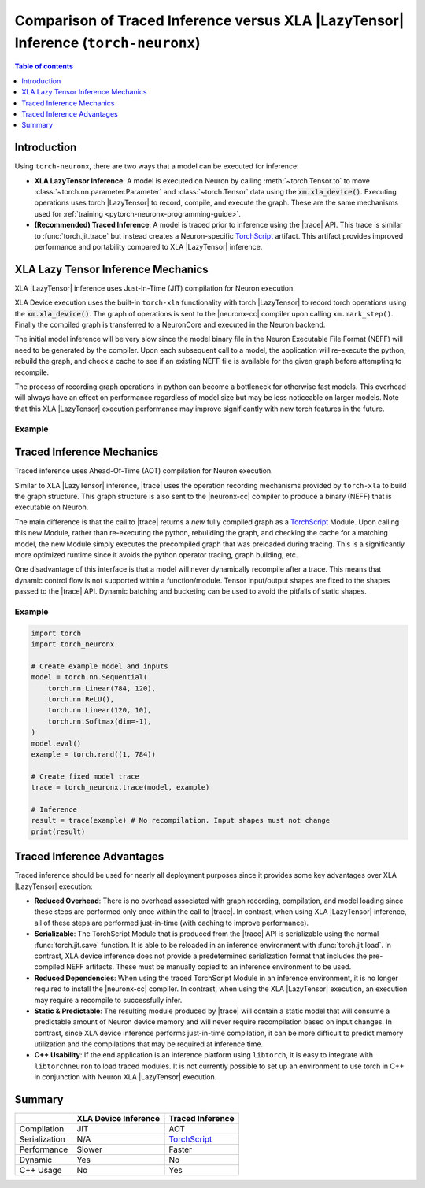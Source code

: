 .. _trace-vs-xla-lazytensor:

Comparison of Traced Inference versus XLA |LazyTensor| Inference (``torch-neuronx``)
=====================================================================================

.. contents:: Table of contents
   :local:
   :depth: 1

Introduction
------------


Using ``torch-neuronx``, there are two ways that a model can be
executed for inference:

- **XLA LazyTensor Inference**: A model is executed on Neuron by calling
  :meth:`~torch.Tensor.to` to move :class:`~torch.nn.parameter.Parameter`
  and :class:`~torch.Tensor` data using the |device|. Executing operations uses
  torch |LazyTensor| to record, compile, and execute the graph. These are the
  same mechanisms used for :ref:`training <pytorch-neuronx-programming-guide>`.

- **(Recommended) Traced Inference**: A model is traced prior to inference
  using the |trace| API. This trace is similar to :func:`torch.jit.trace` but
  instead creates a Neuron-specific `TorchScript`_ artifact. This artifact
  provides improved performance and portability compared to XLA
  |LazyTensor| inference.




.. _xla_lazytensor:

XLA Lazy Tensor Inference Mechanics
-----------------------------------

XLA |LazyTensor| inference uses Just-In-Time (JIT) compilation for Neuron
execution.

XLA Device execution uses the built-in ``torch-xla`` functionality with torch
|LazyTensor| to record torch operations using the |device|. The graph of
operations is sent to the |neuronx-cc| compiler upon calling
``xm.mark_step()``. Finally the compiled graph is transferred to a NeuronCore
and executed in the Neuron backend.

The initial model inference will be very slow since the model binary file in the
Neuron Executable File Format (NEFF) will need to be generated by the compiler.
Upon each subsequent call to a model, the application will re-execute the
python, rebuild the graph, and check a cache to see if an existing NEFF file
is available for the given graph before attempting to recompile.

The process of recording graph operations in python can become a bottleneck for
otherwise fast models. This overhead will always have an effect on performance
regardless of model size but may be less noticeable on larger models. Note that
this XLA |LazyTensor| execution performance may improve significantly with new
torch features in the future.

Example
~~~~~~~

.. tab-set::

    .. tab-item:: Fixed Shape Example

        .. code-block:: python

            import torch
            import torch_neuronx
            import torch_xla.core.xla_model as xm

            # Create XLA device
            device = xm.xla_device()

            # Load example model and inputs to Neuron device
            model = torch.nn.Sequential(
                torch.nn.Linear(784, 120),
                torch.nn.ReLU(),
                torch.nn.Linear(120, 10),
                torch.nn.Softmax(dim=-1),
            )
            model.eval()
            model.to(device)
            example = torch.rand((1, 784), device=device)

            # Inference
            with torch.no_grad():
                result = model(example)
                xm.mark_step()  # Compilation occurs here
                print(result.cpu())


    .. tab-item:: Dynamic Shape Example

        The following is an example of a model that dynamically changes the
        sequence length and batch size of the input token ID tensor to trigger
        recompilations. This kind of workflow would require padding when using
        traced inference.

        .. code-block:: python

            import torch
            import torch_neuronx
            import torch_xla.core.xla_model as xm

            # Create XLA device
            device = xm.xla_device()

            # Load example model and inputs to Neuron device
            model = torch.nn.Sequential(
                torch.nn.Embedding(num_embeddings=30522, embedding_dim=512),
                torch.nn.Linear(512, 128),
                torch.nn.ReLU(),
                torch.nn.Linear(128, 2),
                torch.nn.Softmax(dim=-1),
            )
            model.eval()
            model.to(device)

            token_ids_1 = torch.tensor([
                [1, 28, 748, 0],
            ]) # shape: [1, 4]
            token_ids_2 = torch.tensor([
                [1, 13087, 10439, 1990, 18912, 0],
                [1, 12009, 7849, 2509, 3500, 0],
            ])  # shape: [2, 6]

            # Inference
            with torch.no_grad():

                # First compilation/inference
                result = model(token_ids_1)
                xm.mark_step()
                print(result.cpu())  # shape: [1, 4, 2]

                # Recompilation occurs here since token_ids_2 is a different shape. This infer
                # would have failed if the model had been traced with shape [1, 4]
                result = model(token_ids_2)
                xm.mark_step()
                print(result.cpu())  # shape: [2, 6, 2]



Traced Inference Mechanics
--------------------------
Traced inference uses Ahead-Of-Time (AOT) compilation for Neuron execution.

Similar to XLA |LazyTensor| inference, |trace| uses the operation recording
mechanisms provided by ``torch-xla`` to build the graph structure. This graph
structure is also sent to the |neuronx-cc| compiler to produce a binary (NEFF)
that is executable on Neuron.

The main difference is that the call to |trace| returns a *new* fully
compiled graph as a `TorchScript`_ Module. Upon calling this new Module, rather
than re-executing the python, rebuilding the graph, and checking
the cache for a matching model, the new Module simply executes the precompiled
graph that was preloaded during tracing. This is a significantly
more optimized runtime since it avoids the python operator tracing, graph
building, etc.

One disadvantage of this interface is that a model will never dynamically
recompile after a trace. This means that dynamic control flow is not supported
within a function/module. Tensor input/output shapes are fixed to the shapes
passed to the |trace| API. Dynamic batching and bucketing can be used to avoid
the pitfalls of static shapes.

Example
~~~~~~~
.. code-block:: python

    import torch
    import torch_neuronx

    # Create example model and inputs
    model = torch.nn.Sequential(
        torch.nn.Linear(784, 120),
        torch.nn.ReLU(),
        torch.nn.Linear(120, 10),
        torch.nn.Softmax(dim=-1),
    )
    model.eval()
    example = torch.rand((1, 784))

    # Create fixed model trace
    trace = torch_neuronx.trace(model, example)

    # Inference
    result = trace(example) # No recompilation. Input shapes must not change
    print(result)



Traced Inference Advantages
---------------------------

Traced inference should be used for nearly all deployment purposes since it
provides some key advantages over XLA |LazyTensor| execution:

- **Reduced Overhead**: There is no overhead associated with graph recording,
  compilation, and model loading since these steps are performed only once
  within the call to |trace|. In contrast, when using XLA |LazyTensor|
  inference, all of these steps are performed just-in-time (with caching to
  improve performance).
- **Serializable**: The TorchScript Module that is produced from the |trace| API
  is serializable using the normal :func:`torch.jit.save` function. It is able
  to be reloaded in an inference environment with :func:`torch.jit.load`.
  In contrast, XLA device inference does not provide a predetermined
  serialization format that includes the pre-compiled NEFF artifacts. These
  must be manually copied to an inference environment to be used.
- **Reduced Dependencies**: When using the traced TorchScript Module in an
  inference environment, it is no longer required to install the
  |neuronx-cc| compiler. In contrast, when using the XLA |LazyTensor|
  execution, an execution may require a recompile to successfully infer.
- **Static & Predictable**: The resulting module produced by |trace| will
  contain a static model that will consume a predictable amount of Neuron device
  memory and will never require recompilation based on input changes. In
  contrast, since XLA device inference performs just-in-time compilation, it
  can be more difficult to predict memory utilization and the compilations
  that may be required at inference time.
- **C++ Usability**: If the end application is an inference platform using
  ``libtorch``, it is easy to integrate with ``libtorchneuron`` to load
  traced modules. It is not currently possible to set up an environment to use
  torch in C++ in conjunction with Neuron XLA |LazyTensor| execution.

Summary
-------

+----------------+-----------------------+-------------------+
|                | XLA Device Inference  | Traced Inference  |
+================+=======================+===================+
| Compilation    | JIT                   | AOT               |
+----------------+-----------------------+-------------------+
| Serialization  | N/A                   | `TorchScript`_    |
+----------------+-----------------------+-------------------+
| Performance    | Slower                | Faster            |
+----------------+-----------------------+-------------------+
| Dynamic        | Yes                   | No                |
+----------------+-----------------------+-------------------+
| C++ Usage      | No                    | Yes               |
+----------------+-----------------------+-------------------+


.. |LazyTensor| replace:: :ref:`Lazy Tensor <xla_lazytensor>`
.. |trace| replace:: :func:`~torch_neuronx.trace`
.. |device| replace:: :code:`xm.xla_device()`
.. |neuronx-cc| replace:: :ref:`neuronx-cc <neuron-compiler-cli-reference-guide>`
.. _TorchScript: https://pytorch.org/docs/stable/jit.html
